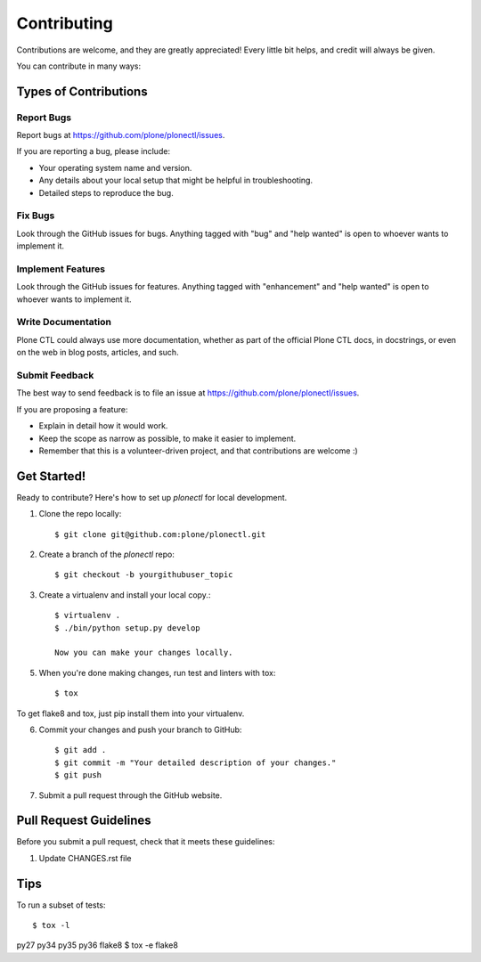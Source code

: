 .. highlight:: shell

============
Contributing
============

Contributions are welcome, and they are greatly appreciated! Every
little bit helps, and credit will always be given.

You can contribute in many ways:

Types of Contributions
----------------------

Report Bugs
~~~~~~~~~~~

Report bugs at https://github.com/plone/plonectl/issues.

If you are reporting a bug, please include:

* Your operating system name and version.
* Any details about your local setup that might be helpful in troubleshooting.
* Detailed steps to reproduce the bug.

Fix Bugs
~~~~~~~~

Look through the GitHub issues for bugs. Anything tagged with "bug"
and "help wanted" is open to whoever wants to implement it.

Implement Features
~~~~~~~~~~~~~~~~~~

Look through the GitHub issues for features. Anything tagged with "enhancement"
and "help wanted" is open to whoever wants to implement it.

Write Documentation
~~~~~~~~~~~~~~~~~~~

Plone CTL could always use more documentation, whether as part of the
official Plone CTL docs, in docstrings, or even on the web in blog posts,
articles, and such.

Submit Feedback
~~~~~~~~~~~~~~~

The best way to send feedback is to file an issue at https://github.com/plone/plonectl/issues.

If you are proposing a feature:

* Explain in detail how it would work.
* Keep the scope as narrow as possible, to make it easier to implement.
* Remember that this is a volunteer-driven project, and that contributions
  are welcome :)

Get Started!
------------

Ready to contribute? Here's how to set up `plonectl` for local development.

1. Clone the repo locally::

    $ git clone git@github.com:plone/plonectl.git

2. Create a branch of the `plonectl` repo::

    $ git checkout -b yourgithubuser_topic

3. Create a virtualenv and install your local copy.::

    $ virtualenv .
    $ ./bin/python setup.py develop

    Now you can make your changes locally.

5. When you're done making changes, run test and linters with tox::

    $ tox

To get flake8 and tox, just pip install them into your virtualenv.

6. Commit your changes and push your branch to GitHub::

    $ git add .
    $ git commit -m "Your detailed description of your changes."
    $ git push

7. Submit a pull request through the GitHub website.

Pull Request Guidelines
-----------------------

Before you submit a pull request, check that it meets these guidelines:

1. Update CHANGES.rst file


Tips
----

To run a subset of tests::

$ tox -l
py27
py34
py35
py36
flake8
$ tox -e flake8


